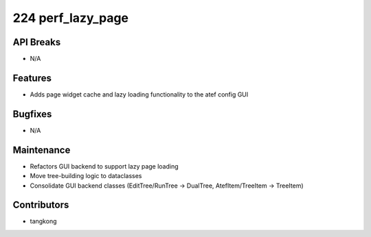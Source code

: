 224 perf_lazy_page
##################

API Breaks
----------
- N/A

Features
--------
- Adds page widget cache and lazy loading functionality to the atef config GUI

Bugfixes
--------
- N/A

Maintenance
-----------
- Refactors GUI backend to support lazy page loading
- Move tree-building logic to dataclasses
- Consolidate GUI backend classes (EditTree/RunTree -> DualTree, AtefItem/TreeItem -> TreeItem)

Contributors
------------
- tangkong
